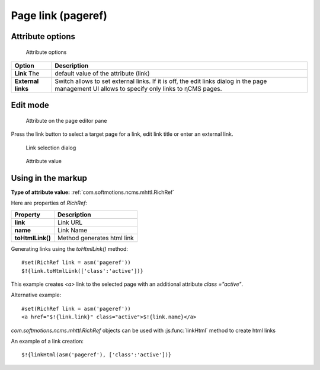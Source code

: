.. _am_pageref:

Page link (pageref)
===================

Attribute options
-----------------

.. figure:: img/pageref_img1.png

    Attribute options

=============================== =============
Option                          Description
=============================== =============
**Link**                   The  default value of the attribute (link)
**External links**              Switch allows to set external links.
                                If it is off, the edit links dialog
                                in the page management UI allows to specify only
                                links to ηCMS pages.
=============================== =============

Edit mode
---------

.. figure:: img/pageref_img2.png

    Attribute on the page editor pane

Press the link button to select a target page for a link,
edit link title or enter an external link.

.. figure:: img/pageref_img3.png

    Link selection dialog

.. figure:: img/pageref_img4.png

    Attribute value


Using in the markup
-------------------

**Type of attribute value:** :ref:`com.softmotions.ncms.mhttl.RichRef`

Here are properties of `RichRef`:

==================== =============
Property             Description
==================== =============
**link**             Link URL
**name**             Link Name
**toHtmlLink()**     Method generates html link
==================== =============

Generating links using the `toHtmlLink()` method::

    #set(RichRef link = asm('pageref'))
    $!{link.toHtmlLink(['class':'active'])}

This example creates `<a>` link to the selected page
with an additional attribute `class ="active"`.

Alternative example::

    #set(RichRef link = asm('pageref'))
    <a href="$!{link.link}" class="active">$!{link.name}</a>

`com.softmotions.ncms.mhttl.RichRef` objects can be used
with :js:func:`linkHtml` method to create html links

An example of a link creation::

    $!{linkHtml(asm('pageref'), ['class':'active'])}

